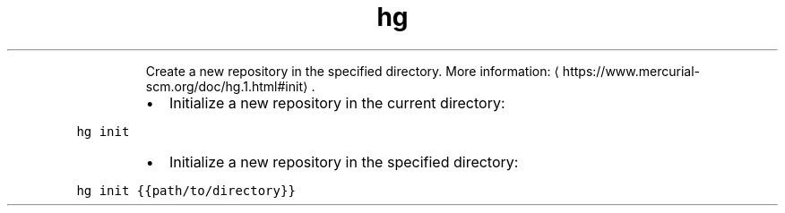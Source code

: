 .TH hg init
.PP
.RS
Create a new repository in the specified directory.
More information: \[la]https://www.mercurial-scm.org/doc/hg.1.html#init\[ra]\&.
.RE
.RS
.IP \(bu 2
Initialize a new repository in the current directory:
.RE
.PP
\fB\fChg init\fR
.RS
.IP \(bu 2
Initialize a new repository in the specified directory:
.RE
.PP
\fB\fChg init {{path/to/directory}}\fR
